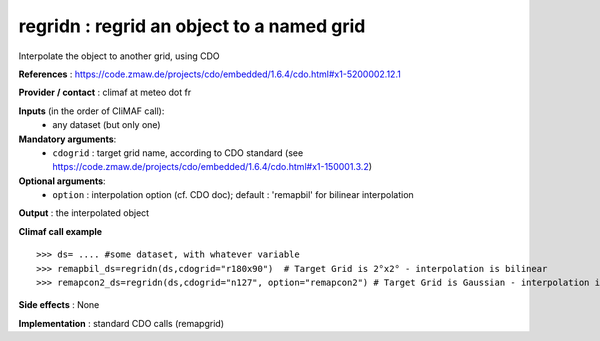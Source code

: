 regridn : regrid an object to a named grid
---------------------------------------------------

Interpolate the object to another grid, using CDO

**References** : https://code.zmaw.de/projects/cdo/embedded/1.6.4/cdo.html#x1-5200002.12.1

**Provider / contact** : climaf at meteo dot fr

**Inputs** (in the order of CliMAF call):
  - any dataset (but only one)

**Mandatory arguments**:
  - ``cdogrid`` : target grid name, according to CDO standard 
    (see https://code.zmaw.de/projects/cdo/embedded/1.6.4/cdo.html#x1-150001.3.2)

**Optional arguments**:
  - ``option`` : interpolation option (cf. CDO doc); default : 
    'remapbil' for bilinear interpolation

**Output** : the interpolated object

**Climaf call example** ::
 
  >>> ds= .... #some dataset, with whatever variable
  >>> remapbil_ds=regridn(ds,cdogrid="r180x90")  # Target Grid is 2°x2° - interpolation is bilinear
  >>> remapcon2_ds=regridn(ds,cdogrid="n127", option="remapcon2") # Target Grid is Gaussian - interpolation is 2nd order conservative

**Side effects** : None

**Implementation** : standard CDO calls (remapgrid)

